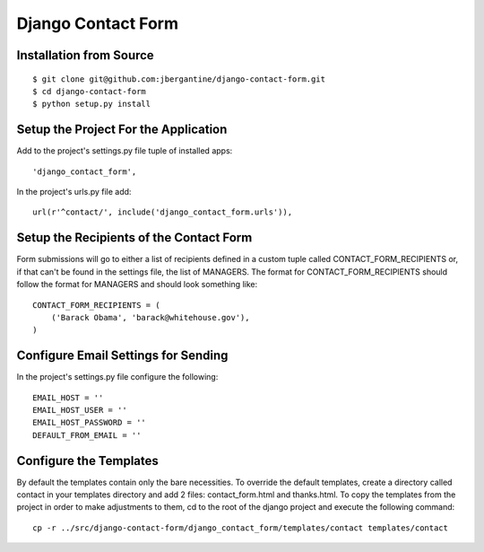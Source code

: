 =====================
 Django Contact Form
=====================

Installation from Source
========================

::

 $ git clone git@github.com:jbergantine/django-contact-form.git
 $ cd django-contact-form
 $ python setup.py install

Setup the Project For the Application
=====================================

Add to the project's settings.py file tuple of installed apps: ::

 'django_contact_form',

In the project's urls.py file add: ::

 url(r'^contact/', include('django_contact_form.urls')),

Setup the Recipients of the Contact Form
========================================

Form submissions will go to either a list of recipients defined in a custom tuple called CONTACT_FORM_RECIPIENTS or, if that can't be found in the settings file, the list of MANAGERS. The format for CONTACT_FORM_RECIPIENTS should follow the format for MANAGERS and should look something like: ::

 CONTACT_FORM_RECIPIENTS = (
     ('Barack Obama', 'barack@whitehouse.gov'),
 )

Configure Email Settings for Sending
====================================

In the project's settings.py file configure the following: ::

 EMAIL_HOST = ''
 EMAIL_HOST_USER = ''
 EMAIL_HOST_PASSWORD = ''
 DEFAULT_FROM_EMAIL = ''

Configure the Templates
=======================

By default the templates contain only the bare necessities. To override the default templates, create a directory called contact in your templates directory and add 2 files: contact_form.html and thanks.html. To copy the templates from the project in order to make adjustments to them, cd to the root of the django project and execute the following command: ::

 cp -r ../src/django-contact-form/django_contact_form/templates/contact templates/contact